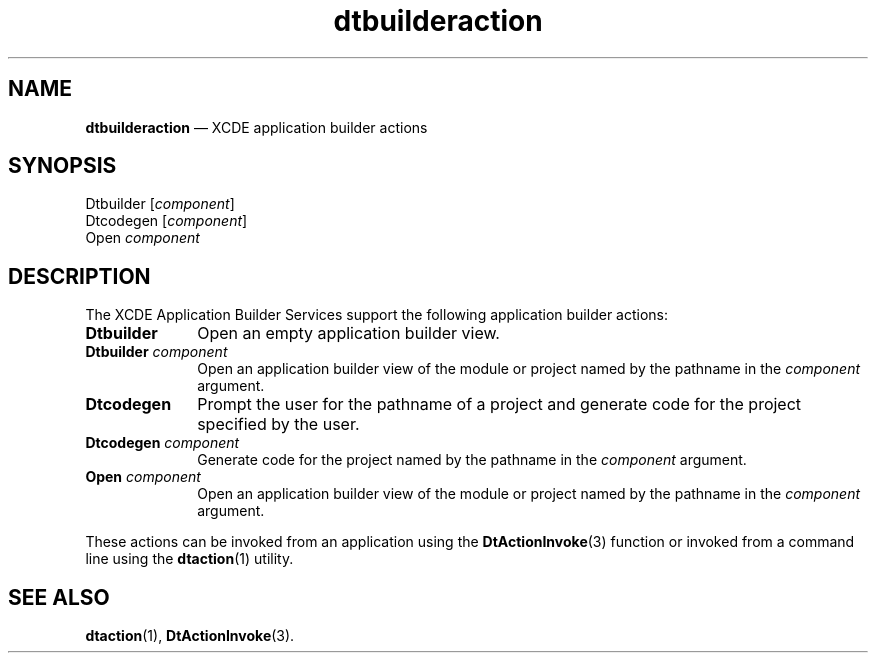 '\" t
...\" dtbuiact.sgm /main/5 1996/08/30 13:52:36 rws $
.de P!
.fl
\!!1 setgray
.fl
\\&.\"
.fl
\!!0 setgray
.fl			\" force out current output buffer
\!!save /psv exch def currentpoint translate 0 0 moveto
\!!/showpage{}def
.fl			\" prolog
.sy sed -e 's/^/!/' \\$1\" bring in postscript file
\!!psv restore
.
.de pF
.ie     \\*(f1 .ds f1 \\n(.f
.el .ie \\*(f2 .ds f2 \\n(.f
.el .ie \\*(f3 .ds f3 \\n(.f
.el .ie \\*(f4 .ds f4 \\n(.f
.el .tm ? font overflow
.ft \\$1
..
.de fP
.ie     !\\*(f4 \{\
.	ft \\*(f4
.	ds f4\"
'	br \}
.el .ie !\\*(f3 \{\
.	ft \\*(f3
.	ds f3\"
'	br \}
.el .ie !\\*(f2 \{\
.	ft \\*(f2
.	ds f2\"
'	br \}
.el .ie !\\*(f1 \{\
.	ft \\*(f1
.	ds f1\"
'	br \}
.el .tm ? font underflow
..
.ds f1\"
.ds f2\"
.ds f3\"
.ds f4\"
.ta 8n 16n 24n 32n 40n 48n 56n 64n 72n 
.TH "dtbuilderaction" "file formats"
.SH "NAME"
\fBdtbuilderaction\fP \(em XCDE application builder actions
.SH "SYNOPSIS"
.PP
.nf
Dtbuilder [\fIcomponent\fP]
Dtcodegen [\fIcomponent\fP]
Open \fIcomponent\fP
.fi
.SH "DESCRIPTION"
.PP
The XCDE Application Builder Services support the following
application builder actions:
.IP "\fBDtbuilder\fP" 10
Open an empty application builder view\&.
.IP "\fBDtbuilder\fP\0\fIcomponent\fP" 10
Open an application builder view of the module or project
named by the pathname in the
\fIcomponent\fP argument\&.
.IP "\fBDtcodegen\fP" 10
Prompt the user for the pathname of a project
and generate code for the project specified by the user\&.
.IP "\fBDtcodegen\fP\0\fIcomponent\fP" 10
Generate code for the project named by the pathname in the
\fIcomponent\fP argument\&.
.IP "\fBOpen\fP\0\fIcomponent\fP" 10
Open an application builder view of the module or project
named by the pathname in the
\fIcomponent\fP argument\&.
.PP
These actions can be invoked from an application using the
\fBDtActionInvoke\fP(3) function or invoked from a command line using the
\fBdtaction\fP(1) utility\&.
.SH "SEE ALSO"
.PP
\fBdtaction\fP(1), \fBDtActionInvoke\fP(3)\&. 
...\" created by instant / docbook-to-man, Sun 02 Sep 2012, 09:41
